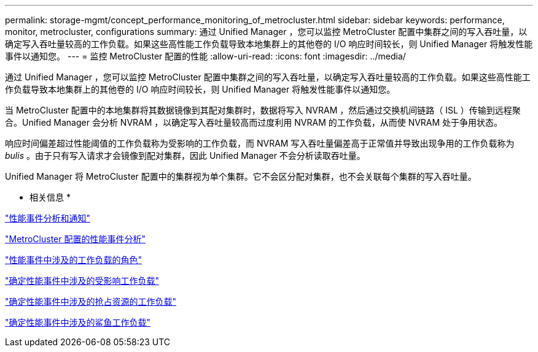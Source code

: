 ---
permalink: storage-mgmt/concept_performance_monitoring_of_metrocluster.html 
sidebar: sidebar 
keywords: performance, monitor, metrocluster, configurations 
summary: 通过 Unified Manager ，您可以监控 MetroCluster 配置中集群之间的写入吞吐量，以确定写入吞吐量较高的工作负载。如果这些高性能工作负载导致本地集群上的其他卷的 I/O 响应时间较长，则 Unified Manager 将触发性能事件以通知您。 
---
= 监控 MetroCluster 配置的性能
:allow-uri-read: 
:icons: font
:imagesdir: ../media/


[role="lead"]
通过 Unified Manager ，您可以监控 MetroCluster 配置中集群之间的写入吞吐量，以确定写入吞吐量较高的工作负载。如果这些高性能工作负载导致本地集群上的其他卷的 I/O 响应时间较长，则 Unified Manager 将触发性能事件以通知您。

当 MetroCluster 配置中的本地集群将其数据镜像到其配对集群时，数据将写入 NVRAM ，然后通过交换机间链路（ ISL ）传输到远程聚合。Unified Manager 会分析 NVRAM ，以确定写入吞吐量较高而过度利用 NVRAM 的工作负载，从而使 NVRAM 处于争用状态。

响应时间偏差超过性能阈值的工作负载称为受影响的工作负载，而 NVRAM 写入吞吐量偏差高于正常值并导致出现争用的工作负载称为 _bulis_ 。由于只有写入请求才会镜像到配对集群，因此 Unified Manager 不会分析读取吞吐量。

Unified Manager 将 MetroCluster 配置中的集群视为单个集群。它不会区分配对集群，也不会关联每个集群的写入吞吐量。

* 相关信息 *

link:../performance-checker/reference_performance_event_analysis_and_notification.html["性能事件分析和通知"]

link:../performance-checker/concept_performance_incident_analysis_for_metrocluster_configuration.html["MetroCluster 配置的性能事件分析"]

link:../performance-checker/concept_roles_of_workloads_involved_in_performance_incident.html["性能事件中涉及的工作负载的角色"]

link:../performance-checker/task_identify_victim_workloads_involved_in_performance_event.html["确定性能事件中涉及的受影响工作负载"]

link:../performance-checker/task_identify_bully_workloads_involved_in_performance_event.html["确定性能事件中涉及的抢占资源的工作负载"]

link:../performance-checker/task_identify_shark_workloads_involved_in_performance_event.html["确定性能事件中涉及的鲨鱼工作负载"]
